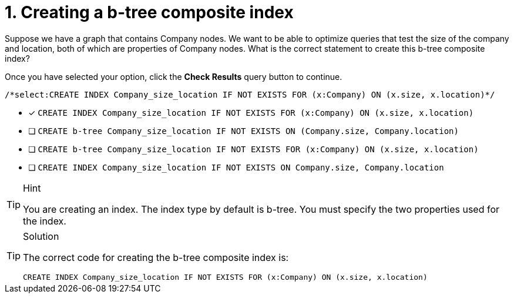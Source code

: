 [.question.select-in-source]
= 1. Creating a b-tree composite index

Suppose we have a graph that contains Company nodes.
We want to be able to optimize queries that test the size of the company and location, both of which are properties of Company nodes.
What is the correct statement to create this b-tree composite index?

Once you have selected your option, click the **Check Results** query button to continue.

[source,cypher,role=nocopy noplay]
----
/*select:CREATE INDEX Company_size_location IF NOT EXISTS FOR (x:Company) ON (x.size, x.location)*/
----

* [x] `CREATE INDEX Company_size_location IF NOT EXISTS FOR (x:Company) ON (x.size, x.location)`
* [ ] `CREATE b-tree Company_size_location IF NOT EXISTS ON (Company.size, Company.location)`
* [ ] `CREATE b-tree Company_size_location IF NOT EXISTS FOR (x:Company) ON (x.size, x.location)`
* [ ] `CREATE INDEX Company_size_location IF NOT EXISTS ON Company.size, Company.location`

[TIP,role=hint]
.Hint
====
You are creating an index. The index type by default is b-tree.
You must specify the two properties used for the index.
====

[TIP,role=solution]
.Solution
====

The correct code for creating the b-tree composite index is:

`CREATE INDEX Company_size_location IF NOT EXISTS FOR (x:Company) ON (x.size, x.location)`
====
